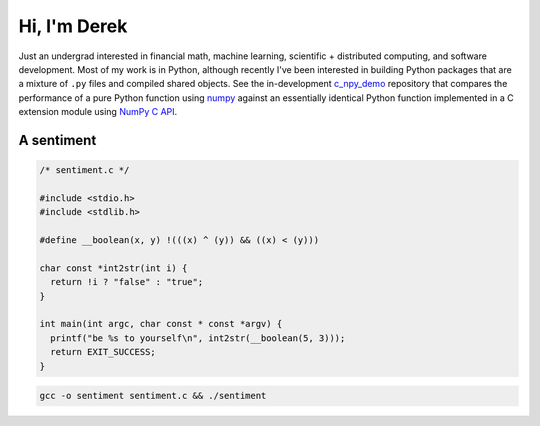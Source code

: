 .. README.rst for self-titled repo

Hi, I'm Derek
=============

Just an undergrad interested in financial math, machine learning, scientific +
distributed computing, and software development. Most of my work is in Python,
although recently I've been interested in building Python packages that are a
mixture of ``.py`` files and compiled shared objects. See the in-development
`c_npy_demo`__ repository that compares the performance of a pure Python
function using `numpy`__ against an essentially identical Python function
implemented in a C extension module using `NumPy C API`__.

.. __: https://github.com/phetdam/c_npy_demo

.. __: https://numpy.org/doc/stable/

.. __: https://numpy.org/doc/stable/reference/c-api/index.html


A sentiment
-----------

.. code:: c

   /* sentiment.c */

   #include <stdio.h>
   #include <stdlib.h>

   #define __boolean(x, y) !(((x) ^ (y)) && ((x) < (y)))

   char const *int2str(int i) {
     return !i ? "false" : "true";
   }

   int main(int argc, char const * const *argv) {
     printf("be %s to yourself\n", int2str(__boolean(5, 3)));
     return EXIT_SUCCESS;
   }

.. code:: bash

   gcc -o sentiment sentiment.c && ./sentiment